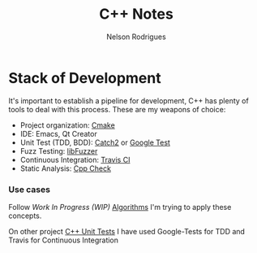 #+TITLE: C++ Notes
#+AUTHOR: Nelson Rodrigues


* Stack of Development 

It's important to establish a pipeline for development, C++ has plenty of tools to deal with this process.
These are my weapons of choice:

- Project organization: [[https://cmake.org/][Cmake]]
- IDE: Emacs, Qt Creator
- Unit Test (TDD, BDD): [[https://github.com/catchorg/Catch2][Catch2]] or [[https://github.com/google/googletest][Google Test]]
- Fuzz Testing: [[https://llvm.org/docs/LibFuzzer.html][libFuzzer]]
- Continuous Integration: [[https://docs.travis-ci.com/user/languages/cpp/][Travis CI]]   
- Static Analysis: [[http://cppcheck.sourceforge.net/][Cpp Check]]

*** Use cases

Follow /Work In Progress (WIP)/ [[https://github.com/NelsonBilber/algorithms][Algorithms]] I'm trying to apply these concepts.

On other project [[https://github.com/NelsonBilber/cpp.unittests][C++ Unit Tests]] I have used Google-Tests for TDD and Travis for Continuous Integration

